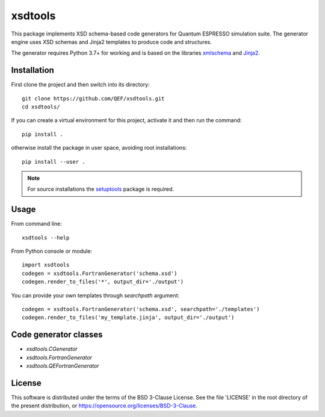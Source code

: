 ********
xsdtools
********

.. introduction-start

This package implements XSD schema-based code generators for Quantum ESPRESSO
simulation suite. The generator engine uses XSD schemas and Jinja2 templates
to produce code and structures.

The generator requires Python 3.7+ for working and is based on the libraries
`xmlschema <https://github.com/brunato/xmlschema>`_ and
`Jinja2 <https://github.com/pallets/jinja>`_.


Installation
============

First clone the project and then switch into its directory::

  git clone https://github.com/QEF/xsdtools.git
  cd xsdtools/

If you can create a virtual environment for this project, activate it and then run the command::

  pip install .

otherwise install the package in user space, avoiding root installations::

  pip install --user .


.. note::
    For source installations the `setuptools <https://github.com/pypa/setuptools>`_
    package is required.


Usage
=====

From command line::

  xsdtools --help

From Python console or module::

  import xsdtools
  codegen = xsdtools.FortranGenerator('schema.xsd')
  codegen.render_to_files('*', output_dir='./output')

You can provide your own templates through *searchpath* argument::

  codegen = xsdtools.FortranGenerator('schema.xsd', searchpath='./templates')
  codegen.render_to_files('my_template.jinja', output_dir='./output')
    
Code generator classes
======================

* `xsdtools.CGenerator`
* `xsdtools.FortranGenerator`
* `xsdtools.QEFortranGenerator`

License
=======

This software is distributed under the terms of the BSD 3-Clause License.
See the file 'LICENSE' in the root directory of the present distribution,
or https://opensource.org/licenses/BSD-3-Clause.
